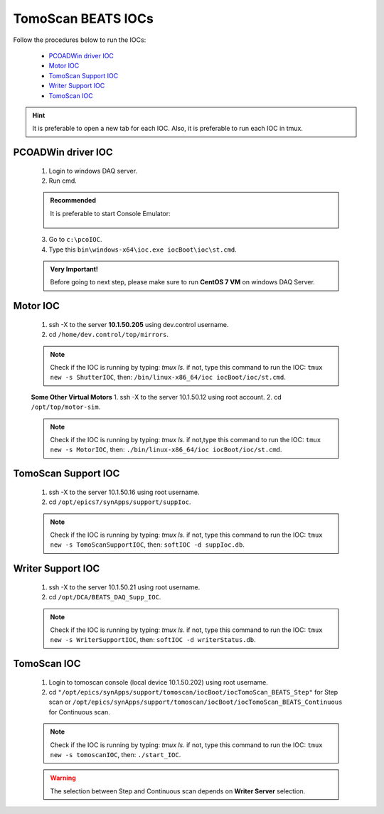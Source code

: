 TomoScan BEATS IOCs
====================

.. two dots (..) ===> comments
.. .................................................
.. .................................................

Follow the procedures below to run the IOCs:

    .. hyperlink in local page

    * `PCOADWin driver IOC`_
    * `Motor IOC`_
    * `TomoScan Support IOC`_
    * `Writer Support IOC`_
    * `TomoScan IOC`_

.. admonition:: Hint

    It is preferable to open a new tab for each IOC. Also, it is preferable to run each IOC in tmux.

.. .................................................
.. .................................................

PCOADWin driver IOC
--------------------
    1. Login to windows DAQ server.
    2. Run cmd.

    .. admonition:: Recommended

        It is preferable to start Console Emulator: |ConEmu|

         .. |ConEmu| image:: /ConEmu.png
                    :scale: 10%


    3. Go to ``c:\pcoIOC``.
    4. Type this ``bin\windows-x64\ioc.exe iocBoot\ioc\st.cmd``.

    .. admonition:: Very Important!

        Before going to next step, please make sure to run **CentOS 7 VM** on windows DAQ Server.

.. .................................................
.. .................................................

Motor IOC
----------
    1. ssh -X to the server **10.1.50.205** using dev.control username.
    2. cd ``/home/dev.control/top/mirrors``.

    .. note::

        Check if the IOC is running by typing: *tmux ls*.
        if not, type this command to run the IOC: ``tmux new -s ShutterIOC``, then: ``/bin/linux-x86_64/ioc iocBoot/ioc/st.cmd``.

    **Some Other Virtual Motors**
    1. ssh -X to the server 10.1.50.12 using root account.
    2. cd ``/opt/top/motor-sim``.

    .. note::

        Check if the IOC is running by typing: *tmux ls*.
        if not,type this command to run the IOC: ``tmux new -s MotorIOC``, then: ``./bin/linux-x86_64/ioc iocBoot/ioc/st.cmd``.

.. .................................................
.. .................................................

TomoScan Support IOC
---------------------
    1. ssh -X to the server 10.1.50.16 using root username.
    2. cd ``/opt/epics7/synApps/support/suppIoc``.

    .. note::

        Check if the IOC is running by typing: *tmux ls*.
        if not, type this command to run the IOC: ``tmux new -s TomoScanSupportIOC``, then: ``softIOC -d suppIoc.db``.

.. .................................................
.. .................................................

Writer Support IOC
-------------------
    1. ssh -X to the server 10.1.50.21 using root username.
    2. cd ``/opt/DCA/BEATS_DAQ_Supp_IOC``.

    .. note::

        Check if the IOC is running by typing: *tmux ls*.
        if not, type this command to run the IOC: ``tmux new -s WriterSupportIOC``, then: ``softIOC -d writerStatus.db``.

.. .................................................
.. .................................................

TomoScan IOC
-------------
    1. Login to tomoscan console (local device 10.1.50.202) using root username. 
    2. cd ``"/opt/epics/synApps/support/tomoscan/iocBoot/iocTomoScan_BEATS_Step"`` for Step scan or ``/opt/epics/synApps/support/tomoscan/iocBoot/iocTomoScan_BEATS_Continuous`` for Continuous scan.

    .. note::

        Check if the IOC is running by typing: *tmux ls*.
        if not, type this command to run the IOC: ``tmux new -s tomoscanIOC``, then: ``./start_IOC``.

    .. warning::

        The selection between Step and Continuous scan depends on **Writer Server** selection.